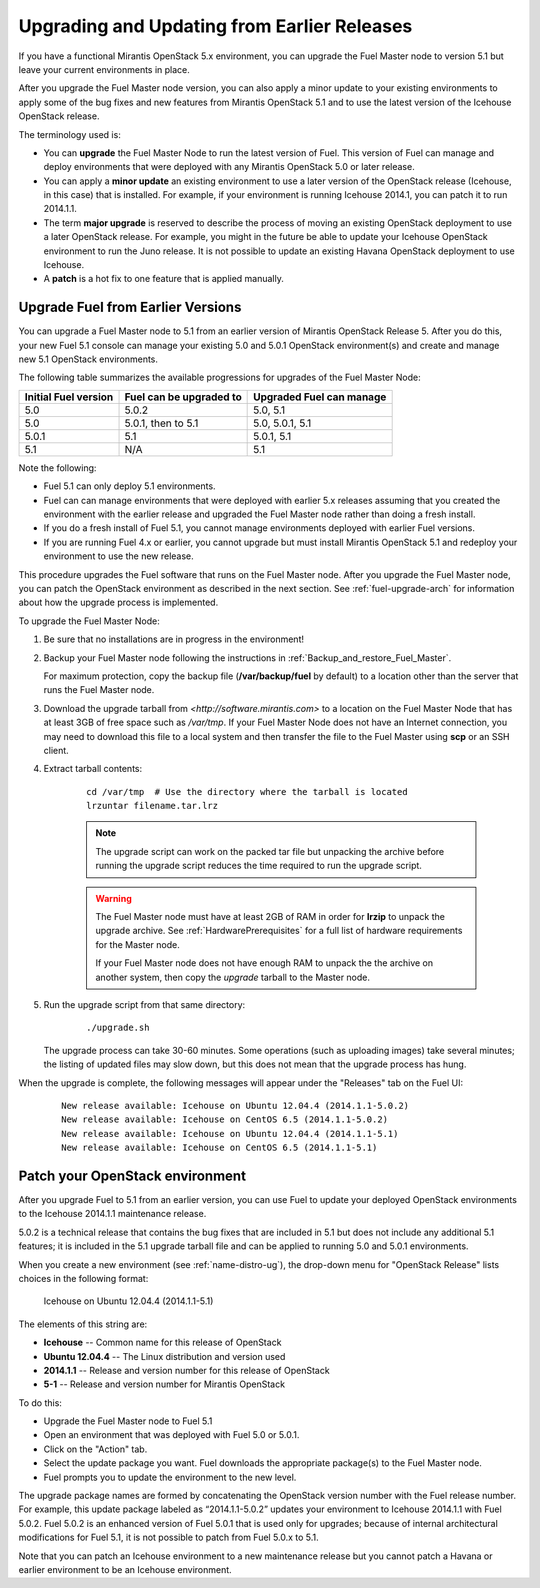 
.. _upgrade-patch-top-ug:

Upgrading and Updating from Earlier Releases
============================================

If you have a functional Mirantis OpenStack 5.x environment,
you can upgrade the Fuel Master node to version 5.1
but leave your current environments in place.

After you upgrade the Fuel Master node version,
you can also apply a minor update to your existing environments
to apply some of the bug fixes and new features from Mirantis OpenStack 5.1
and to use the latest version of the Icehouse OpenStack release.

The terminology used is:

* You can **upgrade** the Fuel Master Node
  to run the latest version of Fuel.
  This version of Fuel can manage and deploy
  environments that were deployed
  with any Mirantis OpenStack 5.0 or later release.

* You can apply a **minor update** an existing environment to use
  a later version of the OpenStack release (Icehouse, in this case)
  that is installed.
  For example, if your environment is running Icehouse 2014.1,
  you can patch it to run 2014.1.1.

* The term **major upgrade** is reserved
  to describe the process of moving an existing OpenStack deployment
  to use a later OpenStack release.
  For example, you might in the future be able to update
  your Icehouse OpenStack environment to run the Juno release.
  It is not possible to update an existing Havana OpenStack deployment
  to use Icehouse.

* A **patch** is a hot fix to one feature that is applied manually.

.. _upgrade-ug:

Upgrade Fuel from Earlier Versions
----------------------------------

You can upgrade a Fuel Master node
to 5.1 from an earlier version of Mirantis OpenStack Release 5.
After you do this, your new Fuel 5.1 console
can manage your existing 5.0 and 5.0.1 OpenStack environment(s)
and create and manage new 5.1 OpenStack environments.

The following table summarizes the available progressions
for upgrades of the Fuel Master Node:

+----------------------+-------------------------+-----------------------------+
| Initial Fuel version | Fuel can be upgraded to | Upgraded Fuel can manage    |
+======================+=========================+=============================+
| 5.0                  | 5.0.2                   | 5.0, 5.1                    |
+----------------------+-------------------------+-----------------------------+
| 5.0                  | 5.0.1, then to 5.1      | 5.0, 5.0.1, 5.1             |
+----------------------+-------------------------+-----------------------------+
| 5.0.1                | 5.1                     | 5.0.1,  5.1                 |
+----------------------+-------------------------+-----------------------------+
| 5.1                  | N/A                     | 5.1                         |
+----------------------+-------------------------+-----------------------------+

Note the following:

*  Fuel 5.1 can only deploy 5.1 environments.

*  Fuel can can manage environments that were deployed
   with earlier 5.x releases
   assuming that you created the environment with the earlier release
   and upgraded the Fuel Master node rather than doing a fresh install.

*  If you do a fresh install of Fuel 5.1,
   you cannot manage environments deployed with earlier Fuel versions.

*  If you are running Fuel 4.x or earlier,
   you cannot upgrade but must install Mirantis OpenStack 5.1
   and redeploy your environment to use the new release.

This procedure upgrades the Fuel software that runs on the Fuel Master node.
After you upgrade the Fuel Master node,
you can patch the OpenStack environment
as described in the next section.
See :ref:`fuel-upgrade-arch` for information
about how the upgrade process is implemented.

To upgrade the Fuel Master Node:

#. Be sure that no installations are in progress in the environment!

#. Backup your Fuel Master node
   following the instructions in :ref:`Backup_and_restore_Fuel_Master`.

   For maximum protection, copy the backup file
   (**/var/backup/fuel** by default) to a location
   other than the server that runs the Fuel Master node.

#. Download the upgrade tarball from
   `<http://software.mirantis.com>`
   to a location on the Fuel Master Node
   that has at least 3GB of free space
   such as */var/tmp*.
   If your Fuel Master Node does not have an Internet connection,
   you may need to download this file to a local system
   and then transfer the file to the Fuel Master
   using **scp** or an SSH client.

#. Extract tarball contents:

    ::

       cd /var/tmp  # Use the directory where the tarball is located
       lrzuntar filename.tar.lrz

    .. note::
      The upgrade script can work on the packed tar file
      but unpacking the archive before running the upgrade script
      reduces the time required to run the upgrade script.

    .. warning:: The Fuel Master node must have at least 2GB of RAM
      in order for **lrzip** to unpack the upgrade archive.
      See :ref:`HardwarePrerequisites` for a full list of
      hardware requirements for the Master node.

      If your Fuel Master node does not have enough RAM
      to unpack the the archive on another system,
      then copy the `upgrade` tarball to the Master node.

#. Run the upgrade script from that same directory:

    ::

       ./upgrade.sh

   The upgrade process can take 30-60 minutes.
   Some operations (such as uploading images) take several minutes;
   the listing of updated files may slow down,
   but this does not mean that the upgrade process has hung.

When the upgrade is complete,
the following messages will appear
under the "Releases" tab on the Fuel UI:

   ::

      New release available: Icehouse on Ubuntu 12.04.4 (2014.1.1-5.0.2)
      New release available: Icehouse on CentOS 6.5 (2014.1.1-5.0.2)
      New release available: Icehouse on Ubuntu 12.04.4 (2014.1.1-5.1)
      New release available: Icehouse on CentOS 6.5 (2014.1.1-5.1)


.. _patch-openstack-ug:

Patch your OpenStack environment
--------------------------------

After you upgrade Fuel to 5.1 from an earlier version,
you can use Fuel to update your
deployed OpenStack environments
to the Icehouse 2014.1.1 maintenance release.

5.0.2 is a technical release that contains
the bug fixes that are included in 5.1
but does not include any additional 5.1 features;
it is included in the 5.1 upgrade tarball file
and can be applied to running 5.0 and 5.0.1 environments.

When you create a new environment (see :ref:`name-distro-ug`),
the drop-down menu for "OpenStack Release"
lists choices in the following format:

    Icehouse on Ubuntu 12.04.4 (2014.1.1-5.1)

The elements of this string are:

- **Icehouse** -- Common name for this release of OpenStack
- **Ubuntu 12.04.4** -- The Linux distribution and version used
- **2014.1.1** -- Release and version number for this release of OpenStack
- **5-1** -- Release and version number for Mirantis OpenStack

To do this:

- Upgrade the Fuel Master node to Fuel 5.1
- Open an environment that was deployed with Fuel 5.0 or 5.0.1.
- Click on the "Action" tab.
- Select the update package you want.
  Fuel downloads the appropriate package(s)
  to the Fuel Master node.
- Fuel prompts you to update the environment
  to the new level.

The upgrade package names are formed
by concatenating the OpenStack version number
with the Fuel release number.
For example,
this update package labeled as “2014.1.1-5.0.2”
updates your environment to Icehouse 2014.1.1
with Fuel 5.0.2.
Fuel 5.0.2 is an enhanced version of Fuel 5.0.1
that is used only for upgrades;
because of internal architectural modifications
for Fuel 5.1,
it is not possible to patch from Fuel 5.0.x to 5.1.

Note that you can patch an Icehouse environment
to a new maintenance release
but you cannot patch a Havana or earlier environment
to be an Icehouse environment.


